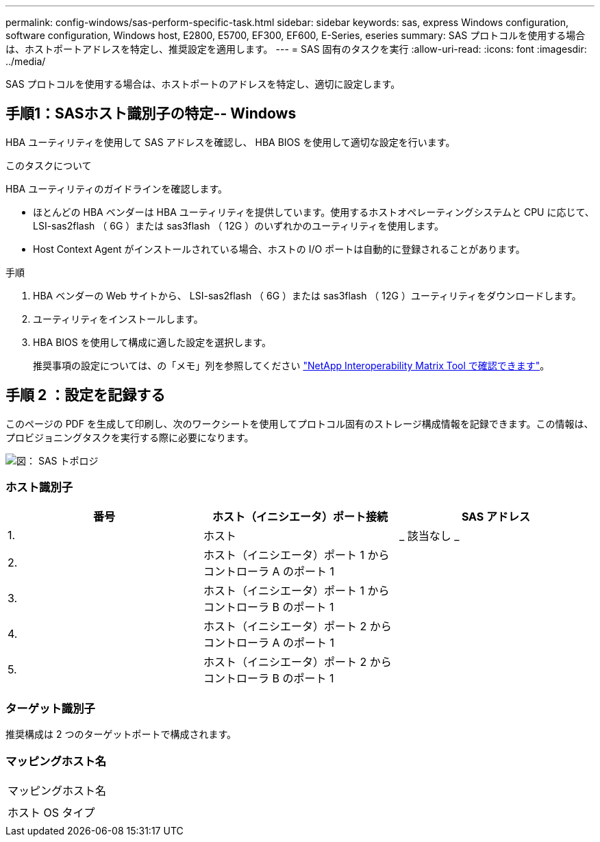 ---
permalink: config-windows/sas-perform-specific-task.html 
sidebar: sidebar 
keywords: sas, express Windows configuration, software configuration, Windows host, E2800, E5700, EF300, EF600, E-Series, eseries 
summary: SAS プロトコルを使用する場合は、ホストポートアドレスを特定し、推奨設定を適用します。 
---
= SAS 固有のタスクを実行
:allow-uri-read: 
:icons: font
:imagesdir: ../media/


[role="lead"]
SAS プロトコルを使用する場合は、ホストポートのアドレスを特定し、適切に設定します。



== 手順1：SASホスト識別子の特定-- Windows

HBA ユーティリティを使用して SAS アドレスを確認し、 HBA BIOS を使用して適切な設定を行います。

.このタスクについて
HBA ユーティリティのガイドラインを確認します。

* ほとんどの HBA ベンダーは HBA ユーティリティを提供しています。使用するホストオペレーティングシステムと CPU に応じて、 LSI-sas2flash （ 6G ）または sas3flash （ 12G ）のいずれかのユーティリティを使用します。
* Host Context Agent がインストールされている場合、ホストの I/O ポートは自動的に登録されることがあります。


.手順
. HBA ベンダーの Web サイトから、 LSI-sas2flash （ 6G ）または sas3flash （ 12G ）ユーティリティをダウンロードします。
. ユーティリティをインストールします。
. HBA BIOS を使用して構成に適した設定を選択します。
+
推奨事項の設定については、の「メモ」列を参照してください http://mysupport.netapp.com/matrix["NetApp Interoperability Matrix Tool で確認できます"^]。





== 手順 2 ：設定を記録する

このページの PDF を生成して印刷し、次のワークシートを使用してプロトコル固有のストレージ構成情報を記録できます。この情報は、プロビジョニングタスクを実行する際に必要になります。

image::../media/sas_topology_diagram_conf-win.gif[図： SAS トポロジ]



=== ホスト識別子

|===
| 番号 | ホスト（イニシエータ）ポート接続 | SAS アドレス 


 a| 
1.
 a| 
ホスト
 a| 
_ 該当なし _



 a| 
2.
 a| 
ホスト（イニシエータ）ポート 1 からコントローラ A のポート 1
 a| 



 a| 
3.
 a| 
ホスト（イニシエータ）ポート 1 からコントローラ B のポート 1
 a| 



 a| 
4.
 a| 
ホスト（イニシエータ）ポート 2 からコントローラ A のポート 1
 a| 



 a| 
5.
 a| 
ホスト（イニシエータ）ポート 2 からコントローラ B のポート 1
 a| 

|===


=== ターゲット識別子

推奨構成は 2 つのターゲットポートで構成されます。



=== マッピングホスト名

|===


 a| 
マッピングホスト名
 a| 



 a| 
ホスト OS タイプ
 a| 

|===